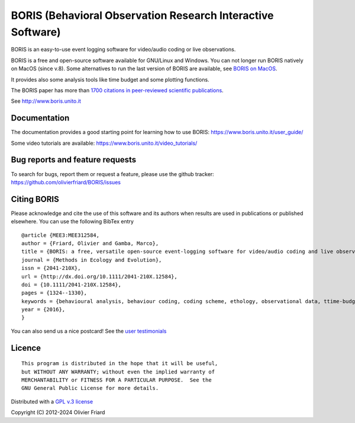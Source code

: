 ===============================================================
BORIS (Behavioral Observation Research Interactive Software)
===============================================================

.. image:: https://github.com/olivierfriard/BORIS/blob/master/boris/icons/logo_boris.png?raw=true
 :target: https://www.boris.unito.it


BORIS is an easy-to-use event logging software for video/audio coding or live observations.

BORIS is a free and open-source software available for GNU/Linux and Windows.
You can not longer run BORIS natively on MacOS (since v.8). Some alternatives to run the last version of BORIS are available, see `BORIS on MacOS <http://www.boris.unito.it/pages/download_mac>`_.

It provides also some analysis tools like time budget and some plotting functions.

The BORIS paper has more than `1700 citations in peer-reviewed scientific publications <http://www.boris.unito.it/pages/citations.html>`_.

See http://www.boris.unito.it


.. image:: https://img.shields.io/badge/Made%20with-Python-1f425f.svg
 :target: https://www.python.org/

.. image:: https://img.shields.io/pypi/pyversions/boris-behav-obs

.. image:: https://img.shields.io/pypi/l/boris-behav-obs

.. image:: https://static.pepy.tech/personalized-badge/boris-behav-obs?period=total&units=international_system&left_color=black&right_color=orange&left_text=Downloads
 :target: https://pepy.tech/project/boris-behav-obs

.. image:: https://img.shields.io/github/commit-activity/m/olivierfriard/BORIS

.. image:: https://img.shields.io/pypi/v/boris-behav-obs.svg
 :target: https://pypi.org/project/boris-behav-obs/




Documentation
-----------------------------------------------------------------------


The documentation provides a good starting point for learning how to use BORIS: https://www.boris.unito.it/user_guide/

Some video tutorials are available: https://www.boris.unito.it/video_tutorials/





Bug reports and feature requests
-----------------------------------------------------------------------

To search for bugs, report them or request a feature, please use the github tracker:
https://github.com/olivierfriard/BORIS/issues





Citing BORIS
-----------------------------------------------------------------------

Please acknowledge and cite the use of this software and its authors when
results are used in publications or published elsewhere. You can use the
following BibTex entry

::

    @article {MEE3:MEE312584,
    author = {Friard, Olivier and Gamba, Marco},
    title = {BORIS: a free, versatile open-source event-logging software for video/audio coding and live observations},
    journal = {Methods in Ecology and Evolution},
    issn = {2041-210X},
    url = {http://dx.doi.org/10.1111/2041-210X.12584},
    doi = {10.1111/2041-210X.12584},
    pages = {1324--1330},
    keywords = {behavioural analysis, behaviour coding, coding scheme, ethology, observational data, ttime-budget},
    year = {2016},
    }


You can also send us a nice postcard! See the `user testimonials <https://www.boris.unito.it/postcards/>`_








Licence
-----------------------------------------------------------------------


::

    This program is distributed in the hope that it will be useful,
    but WITHOUT ANY WARRANTY; without even the implied warranty of
    MERCHANTABILITY or FITNESS FOR A PARTICULAR PURPOSE.  See the
    GNU General Public License for more details.


Distributed with a `GPL v.3 license <LICENSE.TXT>`_

Copyright (C) 2012-2024 Olivier Friard




